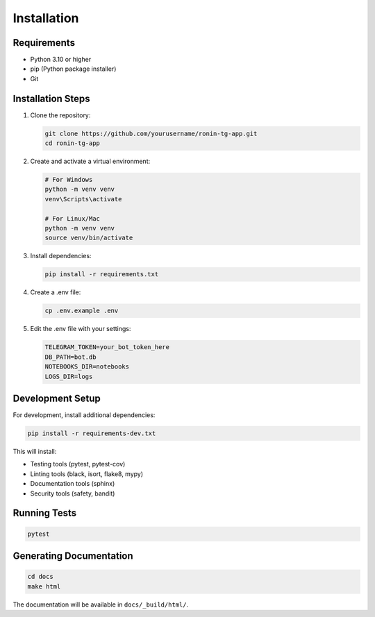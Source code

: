 Installation
============

Requirements
-----------

* Python 3.10 or higher
* pip (Python package installer)
* Git

Installation Steps
----------------

1. Clone the repository:

   .. code-block:: bash

      git clone https://github.com/yourusername/ronin-tg-app.git
      cd ronin-tg-app

2. Create and activate a virtual environment:

   .. code-block:: bash

      # For Windows
      python -m venv venv
      venv\Scripts\activate

      # For Linux/Mac
      python -m venv venv
      source venv/bin/activate

3. Install dependencies:

   .. code-block:: bash

      pip install -r requirements.txt

4. Create a .env file:

   .. code-block:: bash

      cp .env.example .env

5. Edit the .env file with your settings:

   .. code-block:: text

      TELEGRAM_TOKEN=your_bot_token_here
      DB_PATH=bot.db
      NOTEBOOKS_DIR=notebooks
      LOGS_DIR=logs

Development Setup
---------------

For development, install additional dependencies:

.. code-block:: bash

   pip install -r requirements-dev.txt

This will install:

* Testing tools (pytest, pytest-cov)
* Linting tools (black, isort, flake8, mypy)
* Documentation tools (sphinx)
* Security tools (safety, bandit)

Running Tests
-----------

.. code-block:: bash

   pytest

Generating Documentation
----------------------

.. code-block:: bash

   cd docs
   make html

The documentation will be available in ``docs/_build/html/``. 